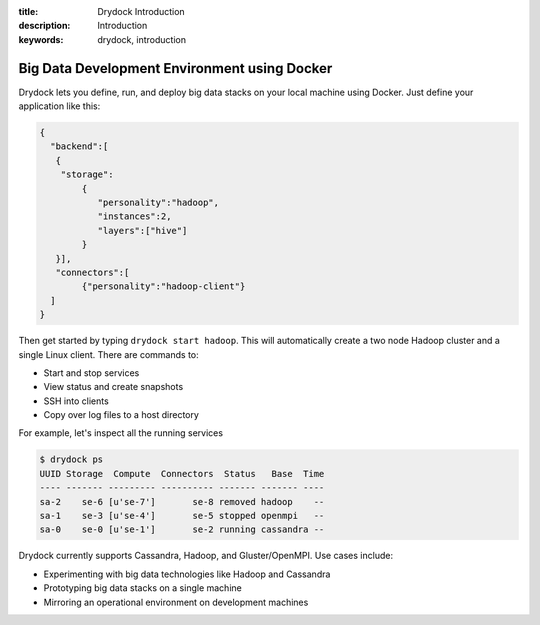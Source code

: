 :title: Drydock Introduction
:description: Introduction
:keywords: drydock, introduction

.. _intro:

Big Data Development Environment using Docker
=============================================

Drydock lets you define, run, and deploy big data stacks on your local machine using Docker. Just define
your application like this:

.. code-block:: javascript

   {
     "backend":[
      {
       "storage":
           {
  	      "personality":"hadoop",
  	      "instances":2,
  	      "layers":["hive"]
	   }
      }], 
      "connectors":[
	   {"personality":"hadoop-client"}
     ]
   }

Then get started by typing ``drydock start hadoop``. This will automatically create a two node
Hadoop cluster and a single Linux client. There are commands to:

- Start and stop services
- View status and create snapshots
- SSH into clients
- Copy over log files to a host directory

For example, let's inspect all the running services

.. code-block:: bash

   $ drydock ps
   UUID Storage  Compute  Connectors  Status   Base  Time
   ---- ------- --------- ---------- ------- ------- ----
   sa-2    se-6 [u'se-7']       se-8 removed hadoop    --
   sa-1    se-3 [u'se-4']       se-5 stopped openmpi   --
   sa-0    se-0 [u'se-1']       se-2 running cassandra --

Drydock currently supports Cassandra, Hadoop, and Gluster/OpenMPI. Use cases include:

- Experimenting with big data technologies like Hadoop and Cassandra
- Prototyping big data stacks on a single machine
- Mirroring an operational environment on development machines
